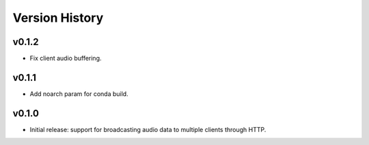 .. py:currentmodule:: lsst.ts.audio.broadcaster

.. _lsst.ts.audio.broadcaster.version_history:

===============
Version History
===============

v0.1.2
-------

* Fix client audio buffering.

v0.1.1
-------

* Add noarch param for conda build.

v0.1.0
-------

* Initial release: support for broadcasting audio data to multiple clients through HTTP.
